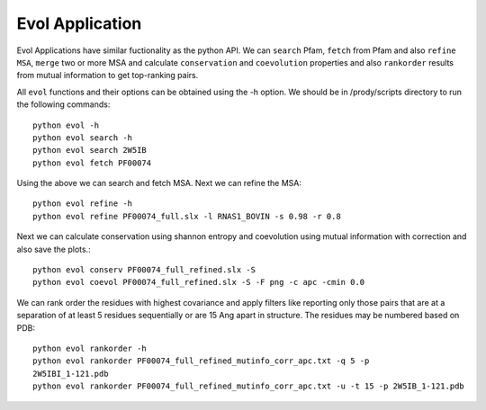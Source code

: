 .. _evolapps:

Evol Application
===============================================================================

Evol Applications have similar fuctionality as the python API. We can ``search``
Pfam, ``fetch`` from Pfam and also ``refine MSA``, ``merge`` two or more MSA
and calculate ``conservation`` and ``coevolution`` properties and also
``rankorder`` results from mutual information to get top-ranking pairs.

All ``evol`` functions and their options can be obtained using the -h option.
We should be in /prody/scripts directory to run the following commands::

    python evol -h
    python evol search -h
    python evol search 2W5IB
    python evol fetch PF00074

Using the above we can search and fetch MSA. Next we can refine the MSA::

    python evol refine -h
    python evol refine PF00074_full.slx -l RNAS1_BOVIN -s 0.98 -r 0.8

Next we can calculate conservation using shannon entropy and coevolution using
mutual information with correction and also save the plots.::

    python evol conserv PF00074_full_refined.slx -S
    python evol coevol PF00074_full_refined.slx -S -F png -c apc -cmin 0.0

We can rank order the residues with highest covariance and apply filters like
reporting only those pairs that are at a separation of at least 5 residues
sequentially or are 15 Ang apart in structure. The residues may be numbered
based on PDB::

    python evol rankorder -h
    python evol rankorder PF00074_full_refined_mutinfo_corr_apc.txt -q 5 -p
    2W5IBI_1-121.pdb
    python evol rankorder PF00074_full_refined_mutinfo_corr_apc.txt -u -t 15 -p 2W5IB_1-121.pdb

